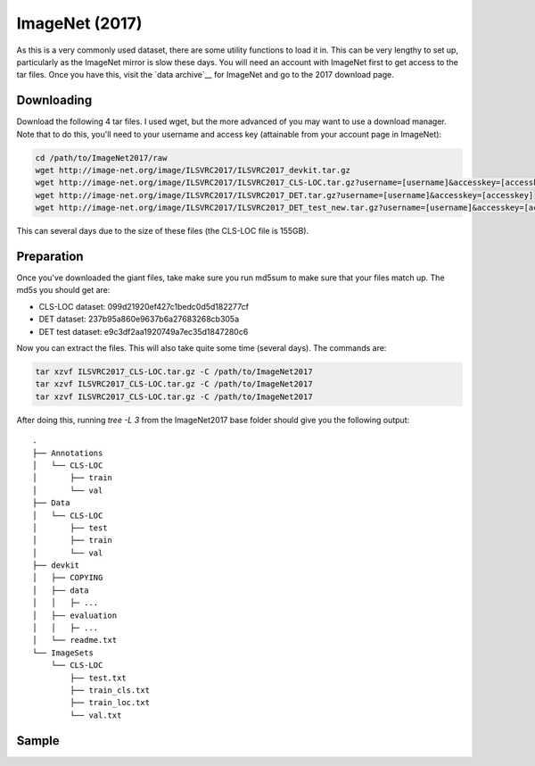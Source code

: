 ImageNet (2017)
===============

As this is a very commonly used dataset, there are some utility functions to
load it in. This can be very lengthy to set up, particularly as the ImageNet
mirror is slow these days. You will need an account with ImageNet first to get
access to the tar files. Once you have this, visit the `data archive`__ for
ImageNet and go to the 2017 download page. 

Downloading
-----------

Download the following 4 tar files. I used wget, but the more advanced of you
may want to use a download manager. Note that to do this, you'll need to your
username and access key (attainable from your account page in ImageNet):

.. code:: bash

    cd /path/to/ImageNet2017/raw
    wget http://image-net.org/image/ILSVRC2017/ILSVRC2017_devkit.tar.gz
    wget http://image-net.org/image/ILSVRC2017/ILSVRC2017_CLS-LOC.tar.gz?username=[username]&accesskey=[accesskey]
    wget http://image-net.org/image/ILSVRC2017/ILSVRC2017_DET.tar.gz?username=[username]&accesskey=[accesskey] 
    wget http://image-net.org/image/ILSVRC2017/ILSVRC2017_DET_test_new.tar.gz?username=[username]&accesskey=[accesskey]

This can several days due to the size of these files (the CLS-LOC file is
155GB).

Preparation
-----------
Once you've downloaded the giant files, take make sure you run md5sum to make
sure that your files match up. The md5s you should get are:

- CLS-LOC dataset: 099d21920ef427c1bedc0d5d182277cf
- DET dataset: 237b95a860e9637b6a27683268cb305a
- DET test dataset: e9c3df2aa1920749a7ec35d1847280c6

Now you can extract the files. This will also take quite some time (several
days). The commands are:

.. code:: bash
    
    tar xzvf ILSVRC2017_CLS-LOC.tar.gz -C /path/to/ImageNet2017
    tar xzvf ILSVRC2017_CLS-LOC.tar.gz -C /path/to/ImageNet2017
    tar xzvf ILSVRC2017_CLS-LOC.tar.gz -C /path/to/ImageNet2017

After doing this, running `tree -L 3` from the ImageNet2017 base folder should give 
you the following output::

    .
    ├── Annotations
    │   └── CLS-LOC
    │       ├── train
    │       └── val
    ├── Data
    │   └── CLS-LOC
    │       ├── test
    │       ├── train
    │       └── val
    ├── devkit
    │   ├── COPYING
    │   ├── data
    │   │   ├─ ...
    │   ├── evaluation
    │   │   ├─ ...
    │   └── readme.txt
    └── ImageSets
        └── CLS-LOC
            ├── test.txt
            ├── train_cls.txt
            ├── train_loc.txt
            └── val.txt


Sample
------
